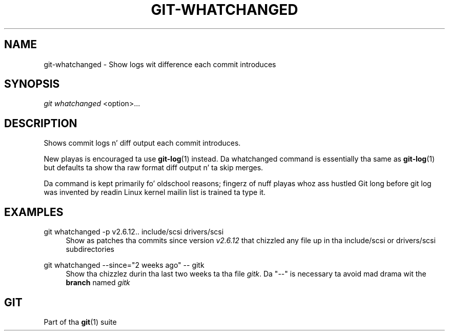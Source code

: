 '\" t
.\"     Title: git-whatchanged
.\"    Author: [FIXME: author] [see http://docbook.sf.net/el/author]
.\" Generator: DocBook XSL Stylesheets v1.78.1 <http://docbook.sf.net/>
.\"      Date: 10/25/2014
.\"    Manual: Git Manual
.\"    Source: Git 1.9.3
.\"  Language: Gangsta
.\"
.TH "GIT\-WHATCHANGED" "1" "10/25/2014" "Git 1\&.9\&.3" "Git Manual"
.\" -----------------------------------------------------------------
.\" * Define some portabilitizzle stuff
.\" -----------------------------------------------------------------
.\" ~~~~~~~~~~~~~~~~~~~~~~~~~~~~~~~~~~~~~~~~~~~~~~~~~~~~~~~~~~~~~~~~~
.\" http://bugs.debian.org/507673
.\" http://lists.gnu.org/archive/html/groff/2009-02/msg00013.html
.\" ~~~~~~~~~~~~~~~~~~~~~~~~~~~~~~~~~~~~~~~~~~~~~~~~~~~~~~~~~~~~~~~~~
.ie \n(.g .ds Aq \(aq
.el       .ds Aq '
.\" -----------------------------------------------------------------
.\" * set default formatting
.\" -----------------------------------------------------------------
.\" disable hyphenation
.nh
.\" disable justification (adjust text ta left margin only)
.ad l
.\" -----------------------------------------------------------------
.\" * MAIN CONTENT STARTS HERE *
.\" -----------------------------------------------------------------
.SH "NAME"
git-whatchanged \- Show logs wit difference each commit introduces
.SH "SYNOPSIS"
.sp
.nf
\fIgit whatchanged\fR <option>\&...
.fi
.sp
.SH "DESCRIPTION"
.sp
Shows commit logs n' diff output each commit introduces\&.
.sp
New playas is encouraged ta use \fBgit-log\fR(1) instead\&. Da whatchanged command is essentially tha same as \fBgit-log\fR(1) but defaults ta show tha raw format diff output n' ta skip merges\&.
.sp
Da command is kept primarily fo' oldschool reasons; fingerz of nuff playas whoz ass hustled Git long before git log was invented by readin Linux kernel mailin list is trained ta type it\&.
.SH "EXAMPLES"
.PP
git whatchanged \-p v2\&.6\&.12\&.\&. include/scsi drivers/scsi
.RS 4
Show as patches tha commits since version
\fIv2\&.6\&.12\fR
that chizzled any file up in tha include/scsi or drivers/scsi subdirectories
.RE
.PP
git whatchanged \-\-since="2 weeks ago" \-\- gitk
.RS 4
Show tha chizzlez durin tha last two weeks ta tha file
\fIgitk\fR\&. Da "\-\-" is necessary ta avoid mad drama wit the
\fBbranch\fR
named
\fIgitk\fR
.RE
.SH "GIT"
.sp
Part of tha \fBgit\fR(1) suite
